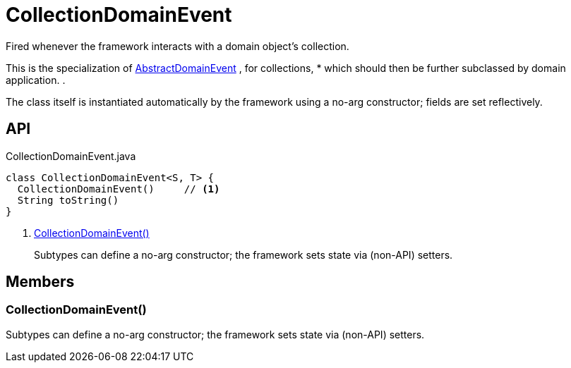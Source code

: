 = CollectionDomainEvent
:Notice: Licensed to the Apache Software Foundation (ASF) under one or more contributor license agreements. See the NOTICE file distributed with this work for additional information regarding copyright ownership. The ASF licenses this file to you under the Apache License, Version 2.0 (the "License"); you may not use this file except in compliance with the License. You may obtain a copy of the License at. http://www.apache.org/licenses/LICENSE-2.0 . Unless required by applicable law or agreed to in writing, software distributed under the License is distributed on an "AS IS" BASIS, WITHOUT WARRANTIES OR  CONDITIONS OF ANY KIND, either express or implied. See the License for the specific language governing permissions and limitations under the License.

Fired whenever the framework interacts with a domain object's collection.

This is the specialization of xref:refguide:applib:index/events/domain/AbstractDomainEvent.adoc[AbstractDomainEvent] , for collections, * which should then be further subclassed by domain application. .

The class itself is instantiated automatically by the framework using a no-arg constructor; fields are set reflectively.

== API

[source,java]
.CollectionDomainEvent.java
----
class CollectionDomainEvent<S, T> {
  CollectionDomainEvent()     // <.>
  String toString()
}
----

<.> xref:#CollectionDomainEvent__[CollectionDomainEvent()]
+
--
Subtypes can define a no-arg constructor; the framework sets state via (non-API) setters.
--

== Members

[#CollectionDomainEvent__]
=== CollectionDomainEvent()

Subtypes can define a no-arg constructor; the framework sets state via (non-API) setters.
